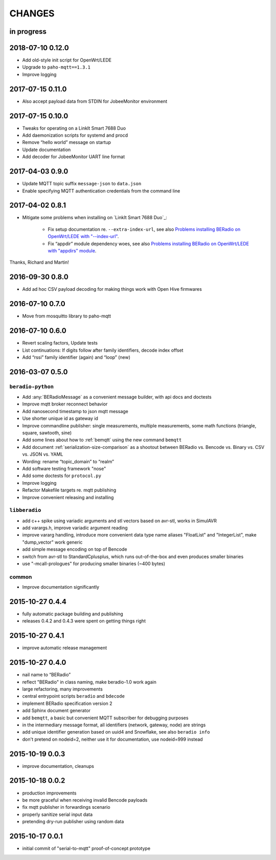 #######
CHANGES
#######


in progress
===========


2018-07-10 0.12.0
=================
- Add old-style init script for OpenWrt/LEDE
- Upgrade to ``paho-mqtt==1.3.1``
- Improve logging


2017-07-15 0.11.0
=================
- Also accept payload data from STDIN for JobeeMonitor environment


2017-07-15 0.10.0
=================
- Tweaks for operating on a LinkIt Smart 7688 Duo
- Add daemonization scripts for systemd and procd
- Remove “hello world” message on startup
- Update documentation
- Add decoder for JobeeMonitor UART line format


2017-04-03 0.9.0
================
- Update MQTT topic suffix ``message-json`` to ``data.json``
- Enable specifying MQTT authentication credentials from the command line


2017-04-02 0.8.1
================

- Mitigate some problems when installing on `LinkIt Smart 7688 Duo`_:

    - Fix setup documentation re. ``--extra-index-url``, see also
      `Problems installing BERadio on OpenWrt/LEDE with "--index-url" <https://community.hiveeyes.org/t/problems-installing-beradio-on-openwrt-lede/228/3>`_.
    - Fix “appdir” module dependency woes, see also
      `Problems installing BERadio on OpenWrt/LEDE with "appdirs" module <https://community.hiveeyes.org/t/problems-installing-beradio-on-openwrt-lede/228/7>`_.

Thanks, Richard and Martin!


2016-09-30 0.8.0
================
- Add ad hoc CSV payload decoding for making things work with Open Hive firmwares


.. _BERadio 0.7.0:

2016-07-10 0.7.0
================
- Move from mosquitto library to paho-mqtt


.. _BERadio 0.6.0:

2016-07-10 0.6.0
================
- Revert scaling factors, Update tests
- List continuations: If digits follow after family identifiers, decode index offset
- Add “rssi” family identifier (again) and “loop” (new)


.. _BERadio 0.5.0:

2016-03-07 0.5.0
================

``beradio-python``
------------------
- Add :any:`BERadioMessage` as a convenient message builder, with api docs and doctests
- Improve mqtt broker reconnect behavior
- Add nanosecond timestamp to json mqtt message
- Use shorter unique id as gateway id
- Improve commandline publisher: single measurements, multiple measurements,
  some math functions (triangle, square, sawtooth, sine)

- Add some lines about how to :ref:`bemqtt` using the new command ``bemqtt``
- Add document :ref:`serialization-size-comparison` as a shootout between
  BERadio vs. Bencode vs. Binary vs. CSV vs. JSON vs. YAML
- Wording: rename “topic_domain” to “realm”

- Add software testing framework "nose"
- Add some doctests for ``protocol.py``
- Improve logging
- Refactor Makefile targets re. mqtt publishing
- Improve convenient releasing and installing

``libberadio``
--------------
- add c++ spike using variadic arguments and stl vectors based on avr-stl, works in SimulAVR
- add varargs.h, improve variadic argument reading
- improve vararg handling, introduce more convenient data type name aliases
  "FloatList" and "IntegerList", make "dump_vector" work generic
- add simple message encoding on top of Bencode
- switch from avr-stl to StandardCplusplus, which runs out-of-the-box and even produces smaller binaries
- use "-mcall-prologues" for producing smaller binaries (~400 bytes)

common
------
- Improve documentation significantly


.. _BERadio 0.4.4:

2015-10-27 0.4.4
================
- fully automatic package building and publishing
- releases 0.4.2 and 0.4.3 were spent on getting things right


2015-10-27 0.4.1
================
- improve automatic release management


2015-10-27 0.4.0
================
- nail name to “BERadio”
- reflect "BERadio" in class naming, make beradio-1.0 work again
- large refactoring, many improvements
- central entrypoint scripts ``beradio`` and ``bdecode``
- implement BERadio specification version 2
- add Sphinx document generator
- add ``bemqtt``, a basic but convenient MQTT subscriber for debugging purposes
- in the intermediary message format, all identifiers (network, gateway, node) are strings
- add unique identifier generation based on uuid4 and Snowflake, see also ``beradio info``
- don't pretend on nodeid=2, neither use it for documentation, use nodeid=999 instead


2015-10-19 0.0.3
================
- improve documentation, cleanups


2015-10-18 0.0.2
================
- production improvements
- be more graceful when receiving invalid Bencode payloads
- fix mqtt publisher in forwardings scenario
- properly sanitize serial input data
- pretending dry-run publisher using random data


2015-10-17 0.0.1
================
- initial commit of "serial-to-mqtt" proof-of-concept prototype
